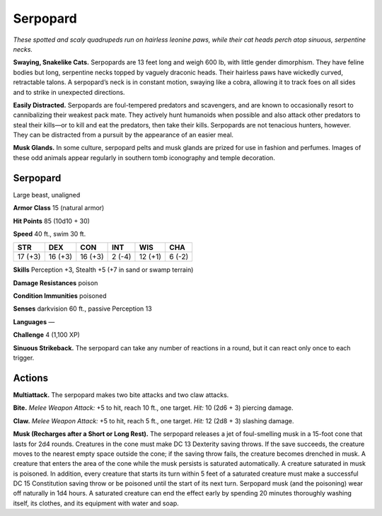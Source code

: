 
.. _tob:serpopard:

Serpopard
---------

*These spotted and scaly quadrupeds run on hairless leonine paws,
while their cat heads perch atop sinuous, serpentine necks.*

**Swaying, Snakelike Cats.** Serpopards are 13 feet long and
weigh 600 lb, with little gender dimorphism. They have feline
bodies but long, serpentine necks topped by vaguely draconic
heads. Their hairless paws have wickedly curved, retractable
talons. A serpopard’s neck is in constant motion, swaying like
a cobra, allowing it to track foes on all sides and to strike in
unexpected directions.

**Easily Distracted.** Serpopards are foul-tempered predators
and scavengers, and are known to occasionally resort to
cannibalizing their weakest pack mate. They actively hunt
humanoids when possible and also attack other predators to
steal their kills—or to kill and eat the predators, then take their
kills. Serpopards are not tenacious hunters, however. They can
be distracted from a pursuit by the appearance of an easier meal.

**Musk Glands.** In some culture, serpopard pelts and musk
glands are prized for use in fashion and perfumes. Images
of these odd animals appear regularly in southern tomb
iconography and temple decoration.

Serpopard
~~~~~~~~~

Large beast, unaligned

**Armor Class** 15 (natural armor)

**Hit Points** 85 (10d10 + 30)

**Speed** 40 ft., swim 30 ft.

+-----------+----------+-----------+-----------+-----------+-----------+
| STR       | DEX      | CON       | INT       | WIS       | CHA       |
+===========+==========+===========+===========+===========+===========+
| 17 (+3)   | 16 (+3)  | 16 (+3)   | 2 (-4)    | 12 (+1)   | 6 (-2)    |
+-----------+----------+-----------+-----------+-----------+-----------+

**Skills** Perception +3, Stealth +5 (+7 in sand or swamp terrain)

**Damage Resistances** poison

**Condition Immunities** poisoned

**Senses** darkvision 60 ft., passive Perception 13

**Languages** —

**Challenge** 4 (1,100 XP)

**Sinuous Strikeback.** The serpopard can take
any number of reactions in a round, but it
can react only once to each trigger.

Actions
~~~~~~~

**Multiattack.** The serpopard makes two
bite attacks and two claw attacks.

**Bite.** *Melee Weapon Attack:* +5 to hit,
reach 10 ft., one target. *Hit:* 10 (2d6 + 3)
piercing damage.

**Claw.** *Melee Weapon Attack:* +5 to hit, reach 5
ft., one target. *Hit:* 12 (2d8 + 3) slashing damage.

**Musk (Recharges after a Short or Long Rest).** The serpopard
releases a jet of foul-smelling musk in a 15-foot cone that
lasts for 2d4 rounds. Creatures in the cone must make DC
13 Dexterity saving throws. If the save succeeds, the creature
moves to the nearest empty space outside the cone; if the
saving throw fails, the creature becomes drenched in musk.
A creature that enters the area of the cone while the musk
persists is saturated automatically. A creature saturated in
musk is poisoned. In addition, every creature that starts its turn
within 5 feet of a saturated creature must make a successful
DC 15 Constitution saving throw or be poisoned until the start
of its next turn. Serpopard musk (and the poisoning) wear off
naturally in 1d4 hours. A saturated creature can end the effect
early by spending 20 minutes thoroughly washing itself, its
clothes, and its equipment with water and soap.
